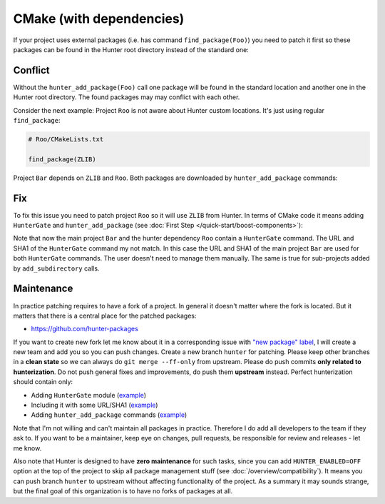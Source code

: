 .. Copyright (c) 2016, Ruslan Baratov
.. All rights reserved.

CMake (with dependencies)
-------------------------

If your project uses external packages (i.e. has command ``find_package(Foo)``)
you need to patch it first so these packages can be found in the Hunter root
directory instead of the standard one:

.. code-block:: cmake
  :emphasize-lines: 1

  hunter_add_package(Foo)
  find_package(Foo)

.. _dependencies conflict:

Conflict
========

Without the ``hunter_add_package(Foo)`` call one package will be found in the
standard location and another one in the Hunter root directory. The found
packages may may conflict with each other.

Consider the next example: Project ``Roo`` is not aware about Hunter custom
locations. It's just using regular ``find_package``:

.. code-block:: cmake

  # Roo/CMakeLists.txt

  find_package(ZLIB)

Project ``Bar`` depends on ``ZLIB`` and ``Roo``. Both packages are downloaded by
``hunter_add_package`` commands:

.. code-block:: cmake
  :emphasize-lines: 3, 6

  # Bar/CMakeLists.txt

  hunter_add_package(Roo)
  find_package(Roo)

  hunter_add_package(ZLIB)
  find_package(ZLIB)

.. image:: /images/package-conflict.png
  :align: center

Fix
===

To fix this issue you need to patch project ``Roo`` so it will use ``ZLIB`` from Hunter.
In terms of CMake code it means adding ``HunterGate`` and ``hunter_add_package``
(see :doc:`First Step </quick-start/boost-components>`):

.. code-block:: cmake
  :emphasize-lines: 4-5

  # Roo/CMakeLists.txt

  include("cmake/HunterGate.cmake")
  HunterGate(...)
  hunter_add_package(ZLIB)
  find_package(ZLIB)

.. image:: /images/package-conflict-resolved.png
  :align: center

Note that now the main project ``Bar`` and the hunter dependency ``Roo`` contain
a ``HunterGate`` command. The URL and SHA1 of the ``HunterGate`` command my not match.
In this case the URL and SHA1 of the main project ``Bar`` are used for both 
``HunterGate`` commands. The user doesn't need to manage them manually.
The same is true for sub-projects added by ``add_subdirectory`` calls.

Maintenance
===========

In practice patching requires to have a fork of a project.  In general it
doesn't matter where the fork is located. But it matters that there is a central place for the
patched packages:

* https://github.com/hunter-packages

If you want to create new fork let me know about it in a corresponding issue
with `"new package" label`_, I will create a new team and add you so you can
push changes. Create a new branch ``hunter`` for patching. Please
keep other branches in a **clean state** so we can always do
``git merge --ff-only`` from upstream.
Please do push commits **only related to hunterization**. Do not push general
fixes and improvements, do push them **upstream** instead. Perfect hunterization
should contain only:

* Adding ``HunterGate`` module (`example <https://github.com/hunter-packages/opencv/commit/a5d663884a186c8dfdabb9dcae92defd32d28329?diff=unified>`__)
* Including it with some URL/SHA1 (`example <https://github.com/hunter-packages/opencv/commit/f1d4605e9e50cc0e45cb74c26ce24e094ee16bc5?diff=unified>`__)
* Adding ``hunter_add_package`` commands (`example <https://github.com/hunter-packages/opencv/commit/b65ec7f719d1da17c01b154a847d2b89cfbaacb8?diff=unified>`__)

Note that I'm not willing and can't maintain all packages in practice. Therefore
I do add all developers to the team if they ask to. If you want to be
a maintainer, keep eye on changes, pull requests, be responsible for review and
releases - let me know.

Also note that Hunter is designed to have **zero maintenance** for such tasks, since
you can add ``HUNTER_ENABLED=OFF`` option at the top of the project to skip all
package management stuff (see :doc:`/overview/compatibility`).  It means you
can push branch ``hunter`` to upstream without affecting functionality of
the project. As a summary it may sounds strange, but the final goal of this
organization is to have no forks of packages at all.

.. _"new package" label: https://github.com/ruslo/hunter/issues?q=is%3Aopen+is%3Aissue+label%3A%22new+package%22
